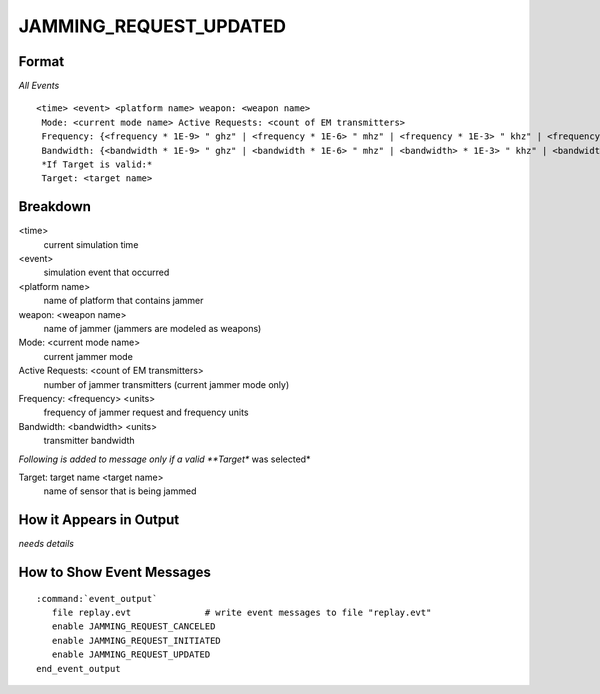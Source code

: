 .. ****************************************************************************
.. CUI
..
.. The Advanced Framework for Simulation, Integration, and Modeling (AFSIM)
..
.. The use, dissemination or disclosure of data in this file is subject to
.. limitation or restriction. See accompanying README and LICENSE for details.
.. ****************************************************************************

.. _JAMMING_REQUEST_UPDATED:

JAMMING_REQUEST_UPDATED
-----------------------

Format
======

*All Events*

::

 <time> <event> <platform name> weapon: <weapon name>
  Mode: <current mode name> Active Requests: <count of EM transmitters>
  Frequency: {<frequency * 1E-9> " ghz" | <frequency * 1E-6> " mhz" | <frequency * 1E-3> " khz" | <frequency> " hz"
  Bandwidth: {<bandwidth * 1E-9> " ghz" | <bandwidth * 1E-6> " mhz" | <bandwidth> * 1E-3> " khz" | <bandwidth> " hz"
  *If Target is valid:*
  Target: <target name>

Breakdown
=========

<time>
    current simulation time
<event>
    simulation event that occurred
<platform name>
    name of platform that contains jammer
weapon: <weapon name>
    name of jammer (jammers are modeled as weapons)
Mode: <current mode name>
    current jammer mode
Active Requests: <count of EM transmitters>
    number of jammer transmitters (current jammer mode only)
Frequency: <frequency> <units>
    frequency of jammer request and frequency units
Bandwidth: <bandwidth> <units>
    transmitter bandwidth

*Following is added to message only if a valid **Target** was selected*

Target: target name <target name>
    name of sensor that is being jammed

How it Appears in Output
========================

*needs details*

How to Show Event Messages
==========================

.. parsed-literal::

  :command:`event_output`
     file replay.evt              # write event messages to file "replay.evt"
     enable JAMMING_REQUEST_CANCELED
     enable JAMMING_REQUEST_INITIATED
     enable JAMMING_REQUEST_UPDATED
  end_event_output
